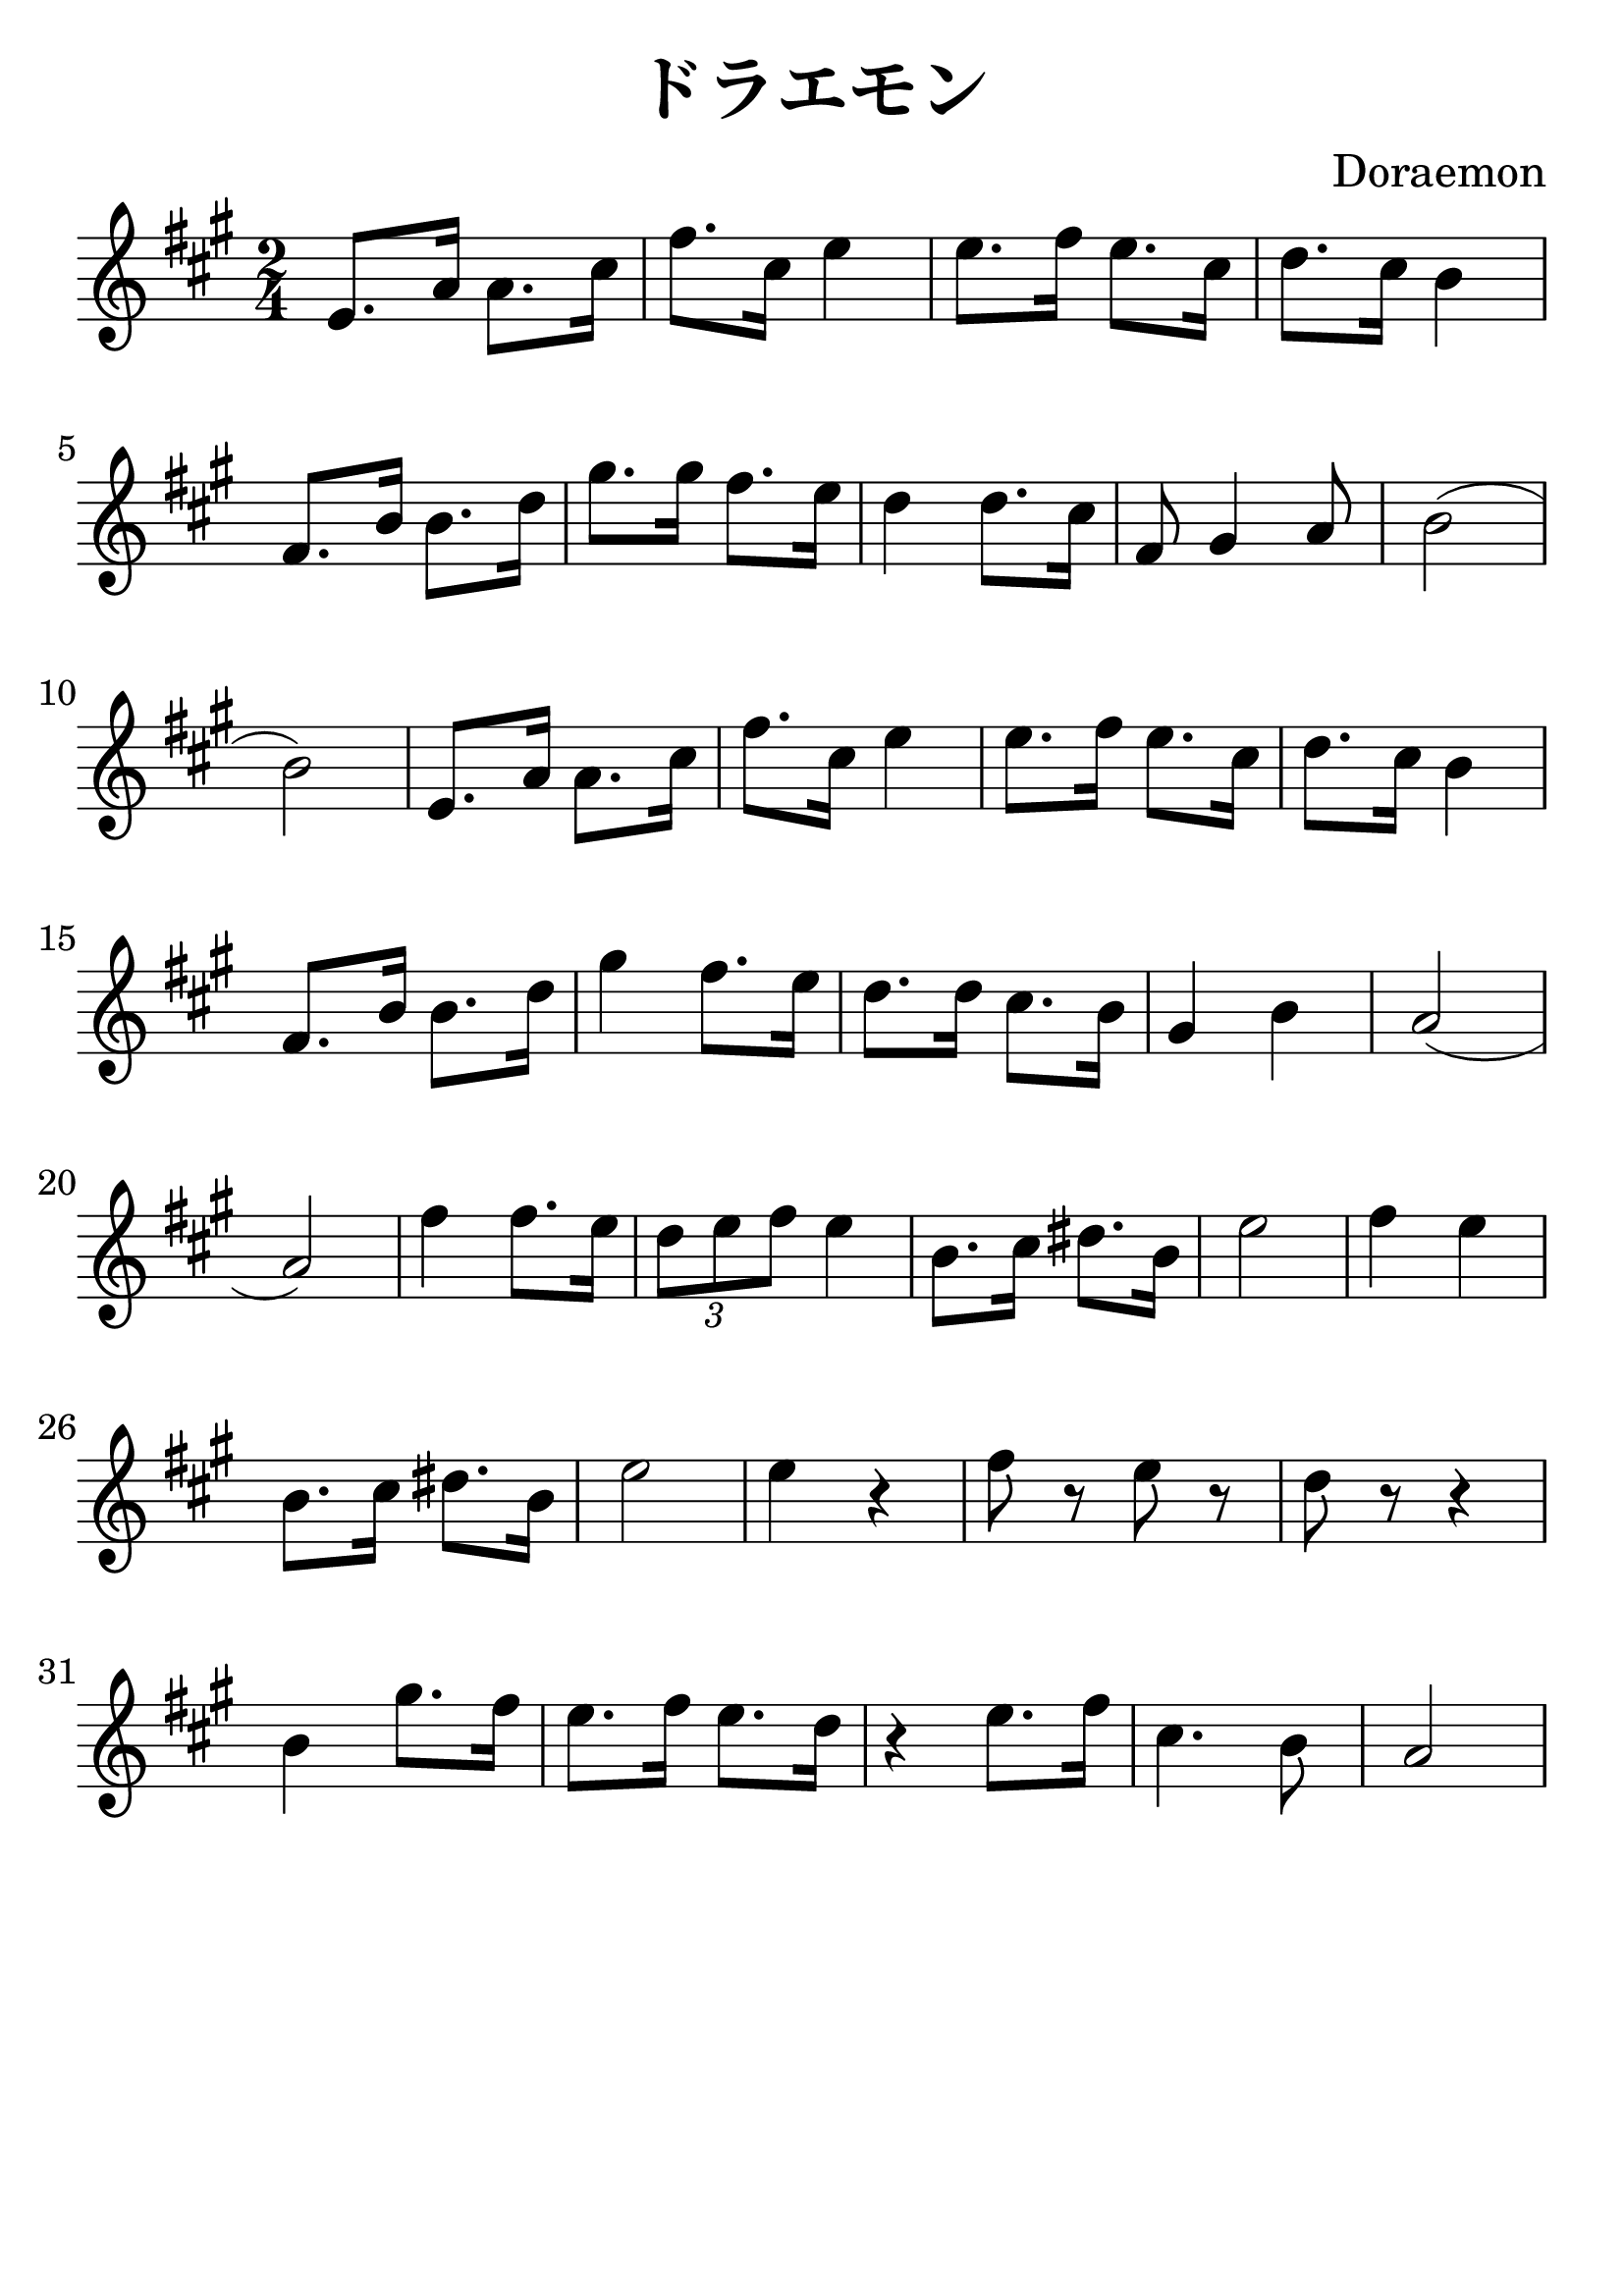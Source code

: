 \version "2.18.2"

\paper {
   indent = 0\cm
}

#(set-global-staff-size 30)

\header {
  title = "ドラエモン"
  composer = "Doraemon"
  tagline=""
}

\score {
  \new Staff {
  \set Staff.midiInstrument = #"violin"
  \new Voice = "violin" {
  \transpose c a {
  \key c \major \time 2/4
  g8. c'16 c'8. e'16 |
  a'8. e'16 g'4 |
  g'8. a'16 g'8. e'16 |
  f'8. e'16 d'4 |
  a8. d'16 d'8. f'16 |
  b'8. b'16 a'8. g'16 |
  f'4 f'8. e'16 |
  a8 b4 c'8 |
  d'2( d'2) |
  g8. c'16 c'8. e'16 |
  a'8. e'16 g'4 |
  g'8. a'16 g'8. e'16 |
  f'8. e'16 d'4 |
  a8. d'16 d'8. f'16 |
  b'4 a'8. g'16 |
  f'8. f'16 e'8. d'16 |
  b4 d'4 |
  c'2( c'2) |
  a'4 a'8. g'16 |
  \tuplet 3/2 { f'8 g'8 a'8 } g'4 |
  d'8. e'16 fis'8. d'16 |
  g'2 |
  a'4 g'4 |
  d'8. e'16 fis'8. d'16 |
  g'2 |
  g'4 r4 |
  a'8 r8 g'8 r8 |
  f'8 r8 r4 |
  d'4 b'8. a'16 |
  g'8. a'16 g'8. f'16 |
  r4 g'8. a'16 |
  e'4. d'8 |
  c'2
  }

}}
  \layout { }
  \midi {
    \tempo 4 = 90
  }

}
